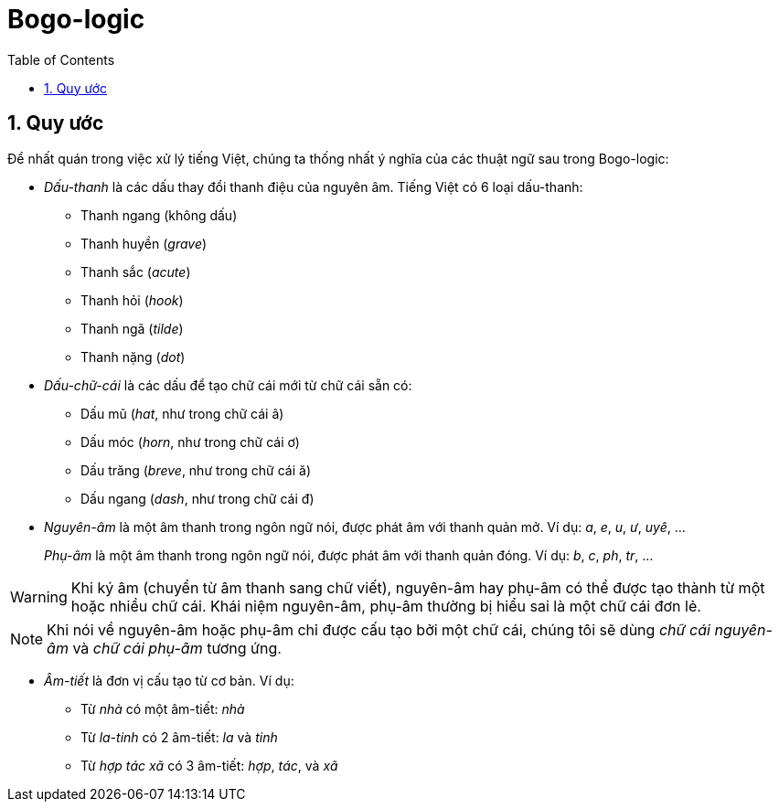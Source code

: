 = Bogo-logic
:toc: left
:toclevels: 4
:numbered:
:icons: font
:source-highlighter: pygments
:pygments-css: class
:imagesdirs: assets/images

== Quy ước

Để nhất quán trong việc xử lý tiếng Việt, chúng ta thống nhất ý nghĩa của các
thuật ngữ sau trong Bogo-logic:

* _Dấu-thanh_ là các dấu thay đổi thanh điệu của nguyên âm.  Tiếng Việt có 6
  loại dấu-thanh:

** Thanh ngang (không dấu)
** Thanh huyền (_grave_)
** Thanh sắc (_acute_)
** Thanh hỏi (_hook_)
** Thanh ngã (_tilde_)
** Thanh nặng (_dot_)

* _Dấu-chữ-cái_ là các dấu để tạo chữ cái mới từ chữ cái sẵn có:

** Dấu mũ (_hat_, như trong chữ cái +â+)
** Dấu móc (_horn_, như trong chữ cái +ơ+)
** Dấu trăng (_breve_, như trong chữ cái +ă+)
** Dấu ngang (_dash_, như trong chữ cái +đ+)

* _Nguyên-âm_ là một âm thanh trong ngôn ngữ nói, được phát âm với thanh quản
  mở.  Ví dụ: _a_, _e_, _u_, _ư_, _uyê_, ...
+
_Phụ-âm_ là một âm thanh trong ngôn ngữ nói, được phát âm với thanh quản
đóng. Ví dụ: _b_, _c_, _ph_, _tr_, ...

WARNING: Khi ký âm (chuyển từ âm thanh sang chữ viết), nguyên-âm hay phụ-âm có
thể được tạo thành từ một hoặc nhiều chữ cái.  Khái niệm nguyên-âm, phụ-âm
thường bị hiểu sai là một chữ cái đơn lẻ.

NOTE: Khi nói về nguyên-âm hoặc phụ-âm chỉ được cấu tạo bởi một chữ cái, chúng
tôi sẽ dùng _chữ cái nguyên-âm_ và _chữ cái phụ-âm_ tương ứng.

* _Âm-tiết_ là đơn vị cấu tạo từ cơ bản.  Ví dụ:

** Từ _nhà_ có một âm-tiết: _nhà_
** Từ _la-tinh_ có 2 âm-tiết: _la_ và _tinh_
** Từ _hợp tác xã_ có 3 âm-tiết: _hợp_, _tác_, và _xã_

